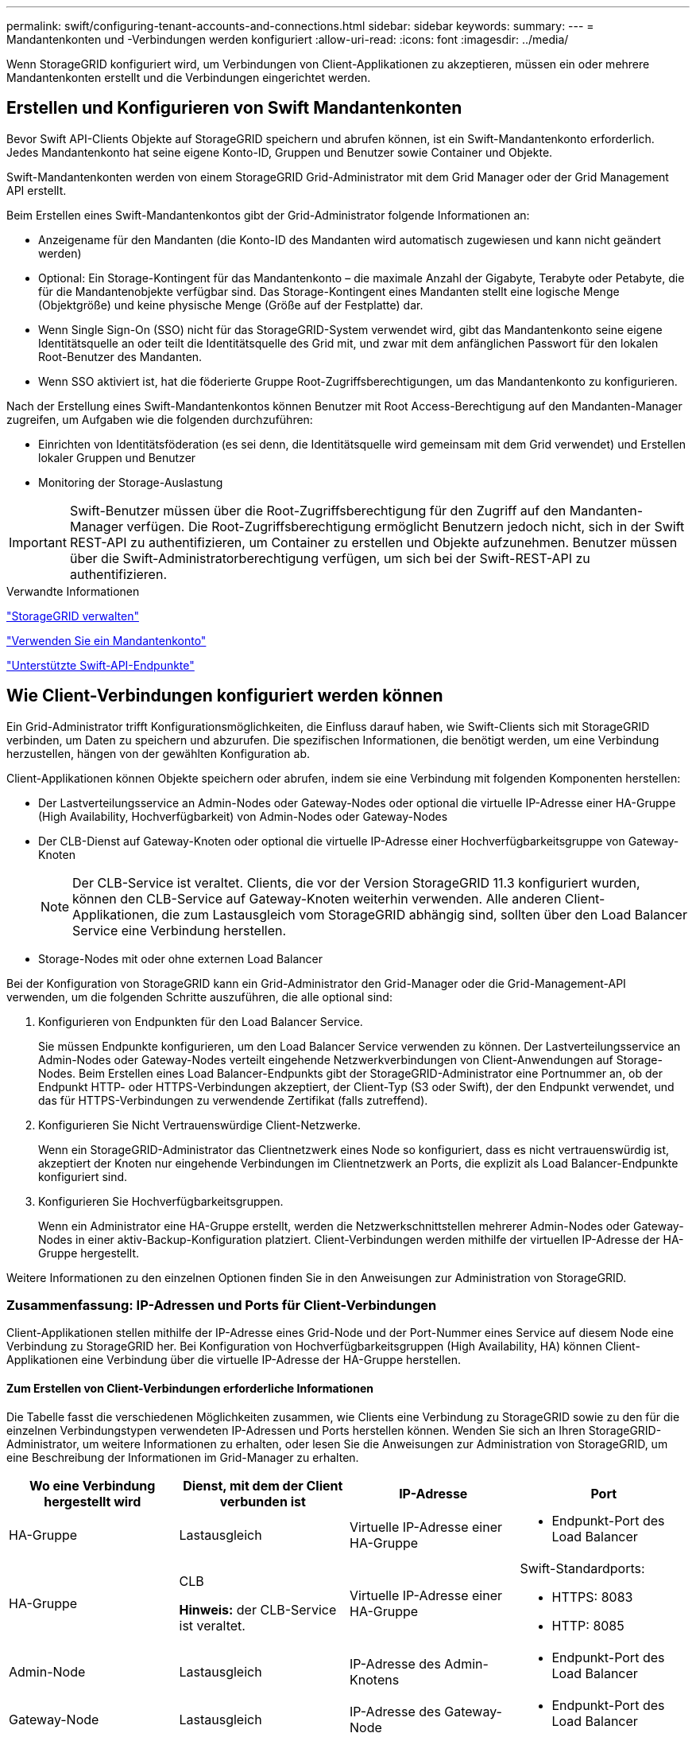 ---
permalink: swift/configuring-tenant-accounts-and-connections.html 
sidebar: sidebar 
keywords:  
summary:  
---
= Mandantenkonten und -Verbindungen werden konfiguriert
:allow-uri-read: 
:icons: font
:imagesdir: ../media/


[role="lead"]
Wenn StorageGRID konfiguriert wird, um Verbindungen von Client-Applikationen zu akzeptieren, müssen ein oder mehrere Mandantenkonten erstellt und die Verbindungen eingerichtet werden.



== Erstellen und Konfigurieren von Swift Mandantenkonten

Bevor Swift API-Clients Objekte auf StorageGRID speichern und abrufen können, ist ein Swift-Mandantenkonto erforderlich. Jedes Mandantenkonto hat seine eigene Konto-ID, Gruppen und Benutzer sowie Container und Objekte.

Swift-Mandantenkonten werden von einem StorageGRID Grid-Administrator mit dem Grid Manager oder der Grid Management API erstellt.

Beim Erstellen eines Swift-Mandantenkontos gibt der Grid-Administrator folgende Informationen an:

* Anzeigename für den Mandanten (die Konto-ID des Mandanten wird automatisch zugewiesen und kann nicht geändert werden)
* Optional: Ein Storage-Kontingent für das Mandantenkonto – die maximale Anzahl der Gigabyte, Terabyte oder Petabyte, die für die Mandantenobjekte verfügbar sind. Das Storage-Kontingent eines Mandanten stellt eine logische Menge (Objektgröße) und keine physische Menge (Größe auf der Festplatte) dar.
* Wenn Single Sign-On (SSO) nicht für das StorageGRID-System verwendet wird, gibt das Mandantenkonto seine eigene Identitätsquelle an oder teilt die Identitätsquelle des Grid mit, und zwar mit dem anfänglichen Passwort für den lokalen Root-Benutzer des Mandanten.
* Wenn SSO aktiviert ist, hat die föderierte Gruppe Root-Zugriffsberechtigungen, um das Mandantenkonto zu konfigurieren.


Nach der Erstellung eines Swift-Mandantenkontos können Benutzer mit Root Access-Berechtigung auf den Mandanten-Manager zugreifen, um Aufgaben wie die folgenden durchzuführen:

* Einrichten von Identitätsföderation (es sei denn, die Identitätsquelle wird gemeinsam mit dem Grid verwendet) und Erstellen lokaler Gruppen und Benutzer
* Monitoring der Storage-Auslastung



IMPORTANT: Swift-Benutzer müssen über die Root-Zugriffsberechtigung für den Zugriff auf den Mandanten-Manager verfügen. Die Root-Zugriffsberechtigung ermöglicht Benutzern jedoch nicht, sich in der Swift REST-API zu authentifizieren, um Container zu erstellen und Objekte aufzunehmen. Benutzer müssen über die Swift-Administratorberechtigung verfügen, um sich bei der Swift-REST-API zu authentifizieren.

.Verwandte Informationen
link:../admin/index.html["StorageGRID verwalten"]

link:../tenant/index.html["Verwenden Sie ein Mandantenkonto"]

link:supported-swift-api-endpoints.html["Unterstützte Swift-API-Endpunkte"]



== Wie Client-Verbindungen konfiguriert werden können

Ein Grid-Administrator trifft Konfigurationsmöglichkeiten, die Einfluss darauf haben, wie Swift-Clients sich mit StorageGRID verbinden, um Daten zu speichern und abzurufen. Die spezifischen Informationen, die benötigt werden, um eine Verbindung herzustellen, hängen von der gewählten Konfiguration ab.

Client-Applikationen können Objekte speichern oder abrufen, indem sie eine Verbindung mit folgenden Komponenten herstellen:

* Der Lastverteilungsservice an Admin-Nodes oder Gateway-Nodes oder optional die virtuelle IP-Adresse einer HA-Gruppe (High Availability, Hochverfügbarkeit) von Admin-Nodes oder Gateway-Nodes
* Der CLB-Dienst auf Gateway-Knoten oder optional die virtuelle IP-Adresse einer Hochverfügbarkeitsgruppe von Gateway-Knoten
+

NOTE: Der CLB-Service ist veraltet. Clients, die vor der Version StorageGRID 11.3 konfiguriert wurden, können den CLB-Service auf Gateway-Knoten weiterhin verwenden. Alle anderen Client-Applikationen, die zum Lastausgleich vom StorageGRID abhängig sind, sollten über den Load Balancer Service eine Verbindung herstellen.

* Storage-Nodes mit oder ohne externen Load Balancer


Bei der Konfiguration von StorageGRID kann ein Grid-Administrator den Grid-Manager oder die Grid-Management-API verwenden, um die folgenden Schritte auszuführen, die alle optional sind:

. Konfigurieren von Endpunkten für den Load Balancer Service.
+
Sie müssen Endpunkte konfigurieren, um den Load Balancer Service verwenden zu können. Der Lastverteilungsservice an Admin-Nodes oder Gateway-Nodes verteilt eingehende Netzwerkverbindungen von Client-Anwendungen auf Storage-Nodes. Beim Erstellen eines Load Balancer-Endpunkts gibt der StorageGRID-Administrator eine Portnummer an, ob der Endpunkt HTTP- oder HTTPS-Verbindungen akzeptiert, der Client-Typ (S3 oder Swift), der den Endpunkt verwendet, und das für HTTPS-Verbindungen zu verwendende Zertifikat (falls zutreffend).

. Konfigurieren Sie Nicht Vertrauenswürdige Client-Netzwerke.
+
Wenn ein StorageGRID-Administrator das Clientnetzwerk eines Node so konfiguriert, dass es nicht vertrauenswürdig ist, akzeptiert der Knoten nur eingehende Verbindungen im Clientnetzwerk an Ports, die explizit als Load Balancer-Endpunkte konfiguriert sind.

. Konfigurieren Sie Hochverfügbarkeitsgruppen.
+
Wenn ein Administrator eine HA-Gruppe erstellt, werden die Netzwerkschnittstellen mehrerer Admin-Nodes oder Gateway-Nodes in einer aktiv-Backup-Konfiguration platziert. Client-Verbindungen werden mithilfe der virtuellen IP-Adresse der HA-Gruppe hergestellt.



Weitere Informationen zu den einzelnen Optionen finden Sie in den Anweisungen zur Administration von StorageGRID.



=== Zusammenfassung: IP-Adressen und Ports für Client-Verbindungen

Client-Applikationen stellen mithilfe der IP-Adresse eines Grid-Node und der Port-Nummer eines Service auf diesem Node eine Verbindung zu StorageGRID her. Bei Konfiguration von Hochverfügbarkeitsgruppen (High Availability, HA) können Client-Applikationen eine Verbindung über die virtuelle IP-Adresse der HA-Gruppe herstellen.



==== Zum Erstellen von Client-Verbindungen erforderliche Informationen

Die Tabelle fasst die verschiedenen Möglichkeiten zusammen, wie Clients eine Verbindung zu StorageGRID sowie zu den für die einzelnen Verbindungstypen verwendeten IP-Adressen und Ports herstellen können. Wenden Sie sich an Ihren StorageGRID-Administrator, um weitere Informationen zu erhalten, oder lesen Sie die Anweisungen zur Administration von StorageGRID, um eine Beschreibung der Informationen im Grid-Manager zu erhalten.

|===
| Wo eine Verbindung hergestellt wird | Dienst, mit dem der Client verbunden ist | IP-Adresse | Port 


 a| 
HA-Gruppe
 a| 
Lastausgleich
 a| 
Virtuelle IP-Adresse einer HA-Gruppe
 a| 
* Endpunkt-Port des Load Balancer




 a| 
HA-Gruppe
 a| 
CLB

*Hinweis:* der CLB-Service ist veraltet.
 a| 
Virtuelle IP-Adresse einer HA-Gruppe
 a| 
Swift-Standardports:

* HTTPS: 8083
* HTTP: 8085




 a| 
Admin-Node
 a| 
Lastausgleich
 a| 
IP-Adresse des Admin-Knotens
 a| 
* Endpunkt-Port des Load Balancer




 a| 
Gateway-Node
 a| 
Lastausgleich
 a| 
IP-Adresse des Gateway-Node
 a| 
* Endpunkt-Port des Load Balancer




 a| 
Gateway-Node
 a| 
CLB

*Hinweis:* der CLB-Service ist veraltet.
 a| 
IP-Adresse des Gateway-Node

*Hinweis:* standardmäßig sind HTTP-Ports für CLB und LDR nicht aktiviert.
 a| 
Swift-Standardports:

* HTTPS: 8083
* HTTP: 8085




 a| 
Storage-Node
 a| 
LDR
 a| 
IP-Adresse des Speicherknoten
 a| 
Swift-Standardports:

* HTTPS: 18083
* HTTP: 18085


|===


==== Beispiel

Verwenden Sie eine strukturierte URL, wie unten gezeigt, um einen Swift-Client mit dem Load Balancer-Endpunkt einer HA-Gruppe von Gateway-Nodes zu verbinden:

* `https://_VIP-of-HA-group:LB-endpoint-port_`


Wenn beispielsweise die virtuelle IP-Adresse der HA-Gruppe 192.0.2.6 lautet und die Portnummer eines Swift Load Balancer Endpunkts 10444 ist, kann ein Swift-Client die folgende URL zur Verbindung mit StorageGRID verwenden:

* `\https://192.0.2.6:10444`


Ein DNS-Name kann für die IP-Adresse konfiguriert werden, die Clients zum Herstellen der Verbindung mit StorageGRID verwenden. Wenden Sie sich an Ihren Netzwerkadministrator vor Ort.



=== Entscheidung über die Verwendung von HTTPS- oder HTTP-Verbindungen

Wenn Client-Verbindungen mit einem Load Balancer-Endpunkt hergestellt werden, müssen Verbindungen über das Protokoll (HTTP oder HTTPS) hergestellt werden, das für diesen Endpunkt angegeben wurde. Um HTTP für Client-Verbindungen zu Storage-Nodes oder zum CLB-Dienst auf Gateway-Knoten zu verwenden, müssen Sie dessen Verwendung aktivieren.

Wenn Client-Anwendungen eine Verbindung zu Speicherknoten oder zum CLB-Dienst auf Gateway-Knoten herstellen, müssen sie für alle Verbindungen verschlüsseltes HTTPS verwenden. Optional können Sie weniger sichere HTTP-Verbindungen aktivieren, indem Sie im Grid Manager die Option *HTTP-Verbindung* aktivieren auswählen. Eine Client-Anwendung kann beispielsweise HTTP verwenden, wenn die Verbindung zu einem Speicherknoten in einer nicht produktiven Umgebung getestet wird.


IMPORTANT: Achten Sie bei der Aktivierung von HTTP für ein Produktionsraster darauf, dass die Anforderungen unverschlüsselt gesendet werden.


NOTE: Der CLB-Service ist veraltet.

Wenn die Option *HTTP-Verbindung aktivieren* ausgewählt ist, müssen Clients für HTTP unterschiedliche Ports verwenden als für HTTPS. Lesen Sie die Anweisungen zum Verwalten von StorageGRID.

.Verwandte Informationen
link:../admin/index.html["StorageGRID verwalten"]



== Testen der Verbindung in der Swift API-Konfiguration

Mit der Swift CLI können Sie die Verbindung zum StorageGRID System testen und überprüfen, ob Sie Objekte lesen und in das System schreiben können.

.Was Sie benötigen
* Sie müssen Python-swiftclient, den Swift-Befehlszeilen-Client, heruntergeladen und installiert haben.
* Im StorageGRID System müssen Sie ein Swift Mandantenkonto haben.


.Über diese Aufgabe
Wenn Sie keine Sicherheit konfiguriert haben, müssen Sie die hinzufügen `--insecure` Flag auf jeden dieser Befehle.

.Schritte
. Fragen Sie die Info-URL für Ihre StorageGRID Swift Implementierung:
+
[listing]
----
swift
-U <Tenant_Account_ID:Account_User_Name>
-K <User_Password>
-A https://<FQDN | IP>:<Port>/info
capabilities
----
+
Dies reicht aus, um zu testen, ob Ihre Swift-Implementierung funktionsfähig ist. Um die Kontenkonfiguration durch Speichern eines Objekts weiter zu testen, fahren Sie mit den zusätzlichen Schritten fort.

. Legen Sie ein Objekt in den Container:
+
[listing]
----
touch test_object
swift
-U <Tenant_Account_ID:Account_User_Name>
-K <User_Password>
-A https://<FQDN | IP>:<Port>/auth/v1.0
upload test_container test_object
--object-name test_object
----
. Holen Sie sich den Container, um das Objekt zu überprüfen:
+
[listing]
----
swift
-U <Tenant_Account_ID:Account_User_Name>
-K <User_Password>
-A https://<FQDN | IP>:<Port>/auth/v1.0
list test_container
----
. Löschen Sie das Objekt:
+
[listing]
----
swift
-U <Tenant_Account_ID:Account_User_Name>
-K <User_Password>
-A https://<FQDN | IP>:<Port>/auth/v1.0
delete test_container test_object
----
. Löschen Sie den Container:
+
[listing]
----
swift
-U `<_Tenant_Account_ID:Account_User_Name_>`
-K `<_User_Password_>`
-A `\https://<_FQDN_ | _IP_>:<_Port_>/auth/v1.0'
delete test_container
----


.Verwandte Informationen
link:configuring-tenant-accounts-and-connections.html["Erstellen und Konfigurieren von Swift Mandantenkonten"]

link:configuring-security-for-rest-api.html["Sicherheit wird für DIE REST API konfiguriert"]
